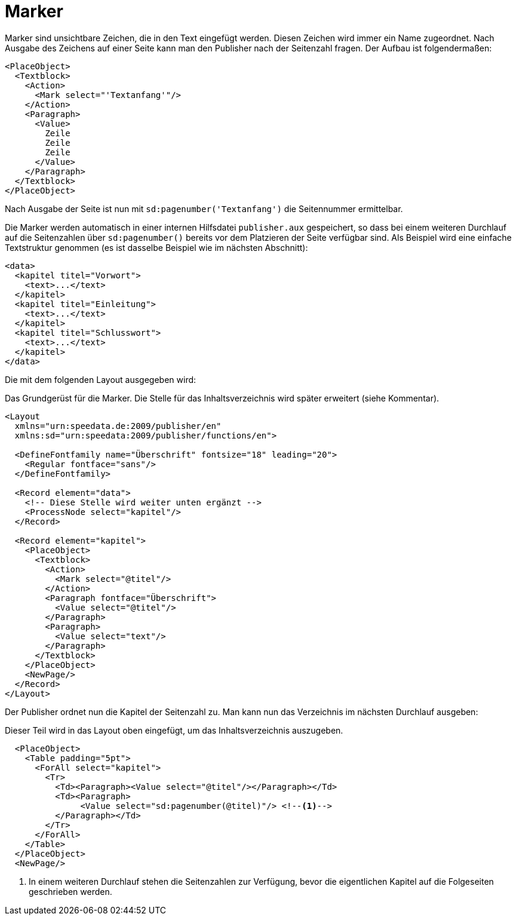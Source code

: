= Marker

Marker sind unsichtbare Zeichen, die in den Text eingefügt werden.
Diesen Zeichen wird immer ein Name zugeordnet.
Nach Ausgabe des Zeichens auf einer Seite kann man den Publisher nach der Seitenzahl fragen.
Der Aufbau ist folgendermaßen:


[source, xml]
-------------------------------------------------------------------------------
<PlaceObject>
  <Textblock>
    <Action>
      <Mark select="'Textanfang'"/>
    </Action>
    <Paragraph>
      <Value>
        Zeile
        Zeile
        Zeile
      </Value>
    </Paragraph>
  </Textblock>
</PlaceObject>
-------------------------------------------------------------------------------

Nach Ausgabe der Seite ist nun mit `sd:pagenumber('Textanfang')` die Seitennummer ermittelbar.

Die Marker werden automatisch in einer internen Hilfsdatei `publisher.aux` gespeichert, so dass bei einem weiteren Durchlauf auf die Seitenzahlen über `sd:pagenumber()` bereits vor dem Platzieren der Seite verfügbar sind.
Als Beispiel wird eine einfache Textstruktur genommen (es ist dasselbe Beispiel wie im nächsten Abschnitt):


[source, xml]
-------------------------------------------------------------------------------
<data>
  <kapitel titel="Vorwort">
    <text>...</text>
  </kapitel>
  <kapitel titel="Einleitung">
    <text>...</text>
  </kapitel>
  <kapitel titel="Schlusswort">
    <text>...</text>
  </kapitel>
</data>
-------------------------------------------------------------------------------

Die mit dem folgenden Layout ausgegeben wird:

.Das Grundgerüst für die Marker. Die Stelle für das Inhaltsverzeichnis wird später erweitert (siehe Kommentar).
[source, xml]
-------------------------------------------------------------------------------
<Layout
  xmlns="urn:speedata.de:2009/publisher/en"
  xmlns:sd="urn:speedata:2009/publisher/functions/en">

  <DefineFontfamily name="Überschrift" fontsize="18" leading="20">
    <Regular fontface="sans"/>
  </DefineFontfamily>

  <Record element="data">
    <!-- Diese Stelle wird weiter unten ergänzt -->
    <ProcessNode select="kapitel"/>
  </Record>

  <Record element="kapitel">
    <PlaceObject>
      <Textblock>
        <Action>
          <Mark select="@titel"/>
        </Action>
        <Paragraph fontface="Überschrift">
          <Value select="@titel"/>
        </Paragraph>
        <Paragraph>
          <Value select="text"/>
        </Paragraph>
      </Textblock>
    </PlaceObject>
    <NewPage/>
  </Record>
</Layout>
-------------------------------------------------------------------------------


Der Publisher ordnet nun die Kapitel der Seitenzahl zu. Man kann nun das Verzeichnis im nächsten Durchlauf ausgeben:

.Dieser Teil wird in das Layout oben eingefügt, um das Inhaltsverzeichnis auszugeben.
[source, xml]
-------------------------------------------------------------------------------
  <PlaceObject>
    <Table padding="5pt">
      <ForAll select="kapitel">
        <Tr>
          <Td><Paragraph><Value select="@titel"/></Paragraph></Td>
          <Td><Paragraph>
               <Value select="sd:pagenumber(@titel)"/> <!--1-->
          </Paragraph></Td>
        </Tr>
      </ForAll>
    </Table>
  </PlaceObject>
  <NewPage/>
-------------------------------------------------------------------------------
<1> In einem weiteren Durchlauf stehen die Seitenzahlen zur Verfügung, bevor die eigentlichen Kapitel auf die Folgeseiten geschrieben werden.





